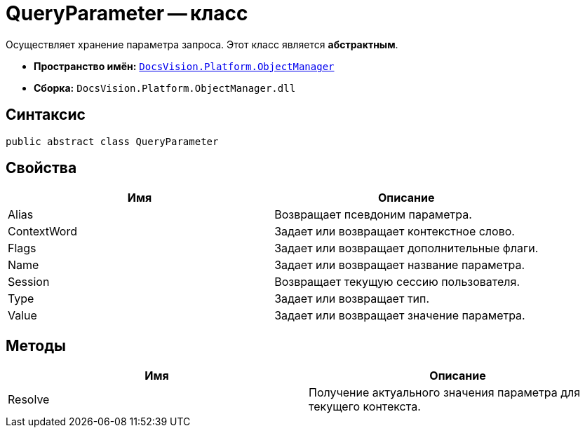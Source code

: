 = QueryParameter -- класс

Осуществляет хранение параметра запроса. Этот класс является *абстрактным*.

* *Пространство имён:* `xref:api/DocsVision/Platform/ObjectManager/ObjectManager_NS.adoc[DocsVision.Platform.ObjectManager]`
* *Сборка:* `DocsVision.Platform.ObjectManager.dll`

== Синтаксис

[source,csharp]
----
public abstract class QueryParameter
----

== Свойства

[cols=",",options="header"]
|===
|Имя |Описание
|Alias |Возвращает псевдоним параметра.
|ContextWord |Задает или возвращает контекстное слово.
|Flags |Задает или возвращает дополнительные флаги.
|Name |Задает или возвращает название параметра.
|Session |Возвращает текущую сессию пользователя.
|Type |Задает или возвращает тип.
|Value |Задает или возвращает значение параметра.
|===

== Методы

[cols=",",options="header"]
|===
|Имя |Описание
|Resolve |Получение актуального значения параметра для текущего контекста.
|===
